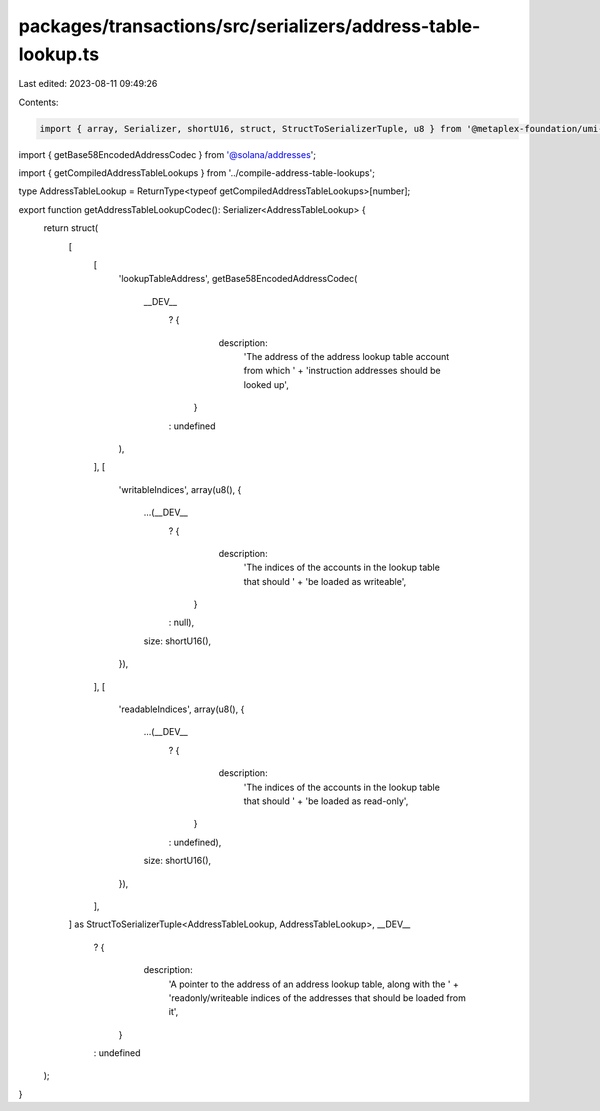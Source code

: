 packages/transactions/src/serializers/address-table-lookup.ts
=============================================================

Last edited: 2023-08-11 09:49:26

Contents:

.. code-block:: ts

    import { array, Serializer, shortU16, struct, StructToSerializerTuple, u8 } from '@metaplex-foundation/umi-serializers';
import { getBase58EncodedAddressCodec } from '@solana/addresses';

import { getCompiledAddressTableLookups } from '../compile-address-table-lookups';

type AddressTableLookup = ReturnType<typeof getCompiledAddressTableLookups>[number];

export function getAddressTableLookupCodec(): Serializer<AddressTableLookup> {
    return struct(
        [
            [
                'lookupTableAddress',
                getBase58EncodedAddressCodec(
                    __DEV__
                        ? {
                              description:
                                  'The address of the address lookup table account from which ' +
                                  'instruction addresses should be looked up',
                          }
                        : undefined
                ),
            ],
            [
                'writableIndices',
                array(u8(), {
                    ...(__DEV__
                        ? {
                              description:
                                  'The indices of the accounts in the lookup table that should ' +
                                  'be loaded as writeable',
                          }
                        : null),
                    size: shortU16(),
                }),
            ],
            [
                'readableIndices',
                array(u8(), {
                    ...(__DEV__
                        ? {
                              description:
                                  'The indices of the accounts in the lookup table that should ' +
                                  'be loaded as read-only',
                          }
                        : undefined),
                    size: shortU16(),
                }),
            ],
        ] as StructToSerializerTuple<AddressTableLookup, AddressTableLookup>,
        __DEV__
            ? {
                  description:
                      'A pointer to the address of an address lookup table, along with the ' +
                      'readonly/writeable indices of the addresses that should be loaded from it',
              }
            : undefined
    );
}


